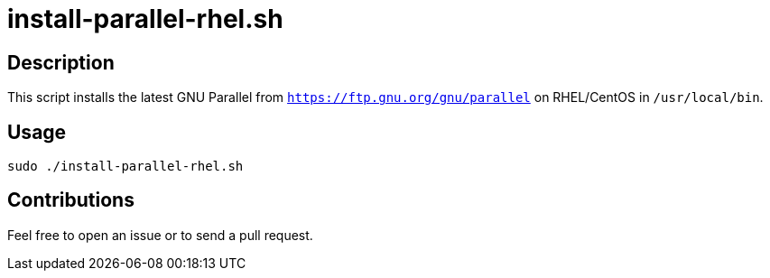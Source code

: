 = install-parallel-rhel.sh


== Description

This script installs the latest GNU Parallel from `https://ftp.gnu.org/gnu/parallel` on RHEL/CentOS in `/usr/local/bin`.


== Usage

```sh
sudo ./install-parallel-rhel.sh
```


== Contributions

Feel free to open an issue or to send a pull request.
